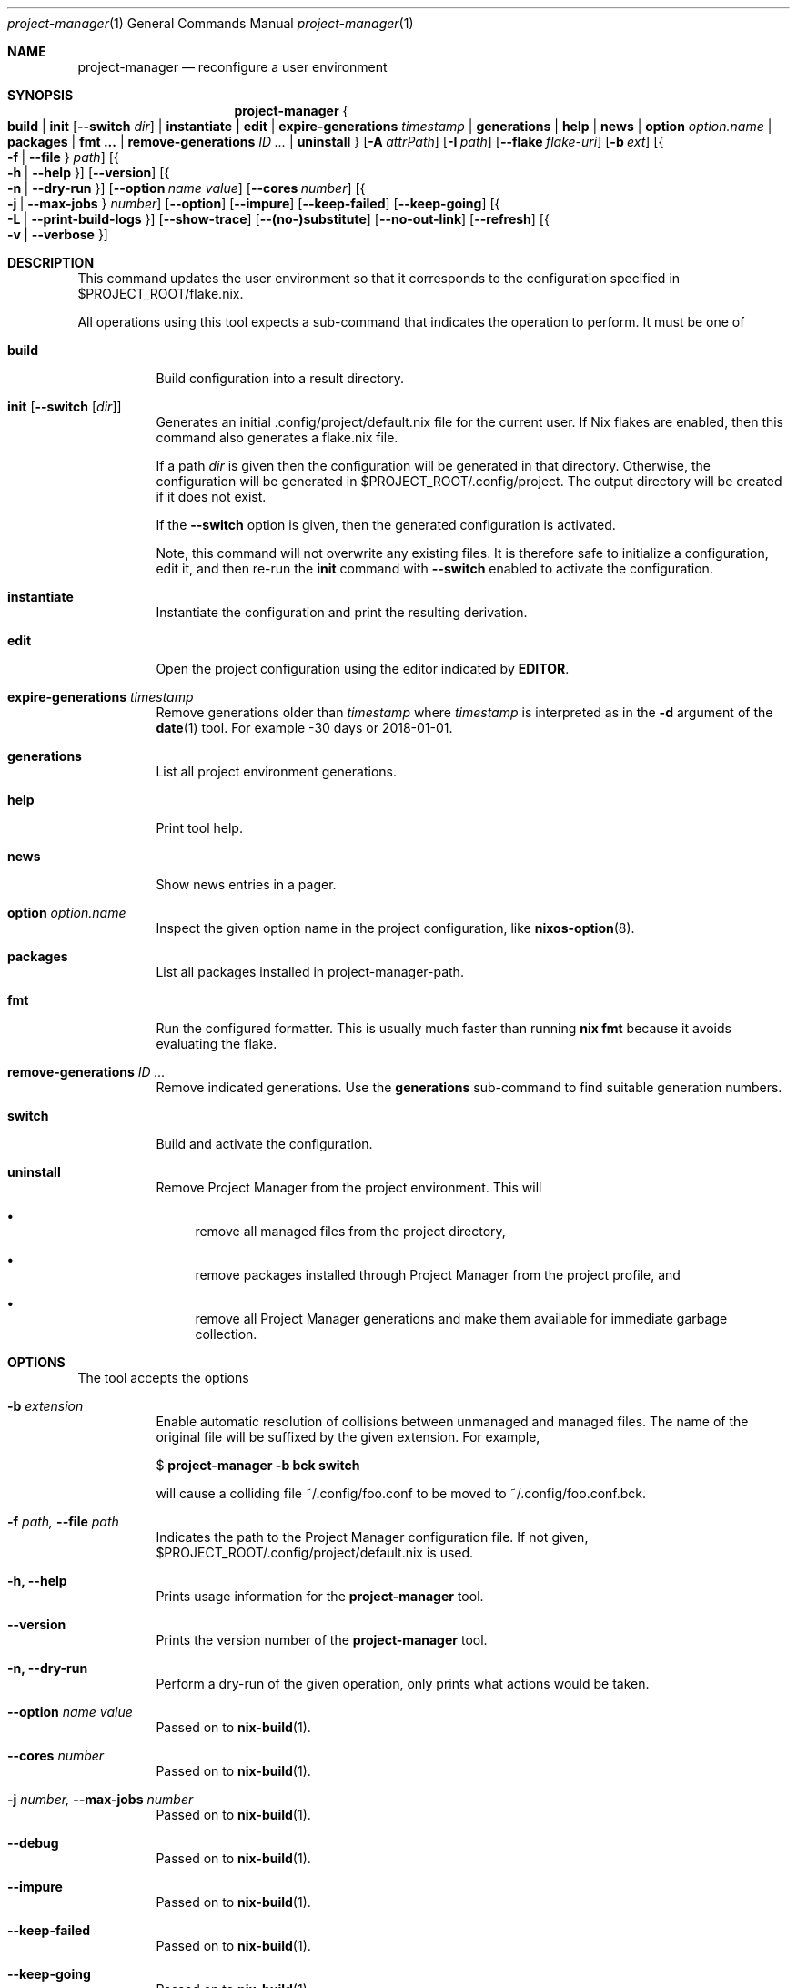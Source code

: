 .Dd January 1, 1980
.Dt project-manager 1
.Os Project Manager
.\" disable hyphenation
.nh
.\" disable justification (adjust text to left margin only)
.ad l
.\" enable line breaks after slashes
.cflags 4 /
.Sh NAME
.Nm project-manager
.Nd reconfigure a user environment
.
.
.
.Sh SYNOPSIS
.Nm project-manager
.Bro
.Cm build
.Cm | init Op Fl -switch Ar dir
.Cm | instantiate
.Cm | edit
.Cm | expire-generations Ar timestamp
.Cm | generations
.Cm | help
.Cm | news
.Cm | option Ar option.name
.Cm | packages
.Cm | fmt \&...
.Cm | remove-generations Ar ID \&...
.Cm | uninstall
.Brc
.Op Fl A Ar attrPath
.Op Fl I Ar path
.Op Fl -flake Ar flake-uri
.Op Fl b Ar ext
.Op Bro Fl f | Fl -file Brc Ar path
.Op Bro Fl h | Fl -help Brc
.Op Fl -version
.Op Bro Fl n | Fl -dry-run Brc
.Op Fl -option Ar name Ar value
.Op Fl -cores Ar number
.Op Bro Fl j | Fl -max-jobs Brc Ar number
.Op Fl -option
.Op Fl -impure
.Op Fl -keep-failed
.Op Fl -keep-going
.Op Bro Fl L | Fl -print-build-logs Brc
.Op Fl -show-trace
.Op Fl -(no-)substitute
.Op Fl -no-out-link
.Op Fl -refresh
.Op Bro Fl v | Fl -verbose Brc
.
.Sh DESCRIPTION
.Pp
This command updates the user environment so that it corresponds to the configuration specified in
$PROJECT_ROOT/flake.nix.
.Pp
All operations using this tool expects a sub-command that indicates the operation to perform. It must be one of
.Pp
.Bl -tag -width Ds

.It Cm build
.RS 4
Build configuration into a result directory.
.RE

.It Cm init Op Fl -switch Op Ar dir
.RS 14
Generates an initial \&.config/project/default.nix file for the current user. If Nix flakes are
enabled, then this command also generates a flake.nix file.
.sp
If a path
.Ar dir
is given then the configuration will be generated in that directory. Otherwise, the configuration will be generated in
$PROJECT_ROOT/.config/project. The output directory will be created if it does not exist.
.sp
If the
.Fl -switch
option is given, then the generated configuration is activated.
.sp
Note, this command will not overwrite any existing files. It is therefore safe to initialize a configuration, edit it, and then re-run the
.Cm init
command with
.Fl -switch
enabled to activate the configuration.
.RE
.Pp

.It Cm instantiate
.RS 15
Instantiate the configuration and print the resulting derivation\&.
.RE
.Pp

.It Cm edit
.RS 16
Open the project configuration using the editor indicated by \fBEDITOR\fR\&.
.RE
.Pp

.It Cm expire-generations Ar timestamp
.RS 4
Remove generations older than
.Ar timestamp
where
.Ar timestamp
is interpreted as in the
.Fl d
argument of the
\fBdate\fR(1)
tool. For example
-30 days or 2018-01-01.
.RE
.PP

.It Cm generations
.RS 4
List all project environment generations\&.
.RE
.Pp

.It Cm help
.RS 4
Print tool help.
.RE
.Pp

.It Cm news
.RS 4
Show news entries in a pager.
.RE
.PP

.It Cm option Ar option.name
.RS 4
Inspect the given option name in the project configuration, like
\fBnixos-option\fR(8)\&.
.RE
.Pp

.It Cm packages
.RS 4
List all packages installed in project-manager-path.
.RE
.Pp

.It Cm fmt
.RS 4
Run the configured formatter. This is usually much faster than running
\fBnix fmt\fR because it avoids evaluating the flake.
.RE
.Pp

.It Cm remove-generations Ar ID \&...
.RS 4
Remove indicated generations. Use the
.Cm generations
sub-command to find suitable generation numbers.
.RE
.Pp

.It Cm switch
.RS 4
Build and activate the configuration\&.
.RE
.Pp

.It Cm uninstall
.RS 4
Remove Project Manager from the project environment\&. This will
.sp
.RE
.RS 4
.Bl -bullet
.It
remove all managed files from the project directory,
.RE
.sp
.RS 4
.It
remove packages installed through Project Manager from the project profile, and
.RE
.sp
.RS 4
.It
remove all Project Manager generations and make them available for immediate garbage collection\&.
.RE
.El
.sp
.RE
.El
.
.Sh OPTIONS
.Pp
The tool accepts the options
.Pp
.Bl -tag -width Ds
.It Cm Fl b Ar extension
.RS 4
Enable automatic resolution of collisions between unmanaged and managed files\&. The name of the original file will be suffixed by the given extension\&. For example,
.sp
.if n \{\
.RS 4
.\}
.nf
$ \fBproject\-manager \-b bck switch\fR
.fi
.if n \{\
.RE
.\}
.sp
will cause a colliding file
~/\&.config/foo\&.conf
to be moved to
~/\&.config/foo\&.conf\&.bck\&.
.RE
.Pp

.It Cm Fl f Ar path, Fl -file Ar path
.RS 4
Indicates the path to the Project Manager configuration file. If not given,
$PROJECT_ROOT/\&.config/project/default.nix
is used.
.RE
.Pp
.It Cm Fl h, Fl -help
.RS 4
Prints usage information for the
\fBproject\-manager\fR
tool.
.RE
.Pp

.It Cm Fl -version
.RS 4
Prints the version number of the
\fBproject\-manager\fR
tool.
.RE
.Pp
.It Cm Fl n, Fl -dry-run
.RS 4
Perform a dry-run of the given operation, only prints what actions would be taken.
.RE
.Pp

.It Cm Fl -option Ar name Ar value
.RS 4
Passed on to
\fBnix-build\fR(1)\&.
.RE
.Pp

.It Cm Fl -cores Ar number
.RS 4
Passed on to
\fBnix-build\fR(1)\&.
.RE
.Pp

.It Cm Fl j Ar number, Fl -max-jobs Ar number
.RS 4
Passed on to
\fBnix-build\fR(1)\&.
.RE
.\" TODO
.Pp
.It Cm Fl -debug
.RS 4
Passed on to
\fBnix-build\fR(1)\&.
.RE
.Pp
.It Cm Fl -impure
.RS 4
Passed on to
\fBnix-build\fR(1)\&.
.RE
.Pp

.It Cm Fl -keep-failed
.RS 4
Passed on to
\fBnix-build\fR(1)\&.
.RE
.Pp

.It Cm Fl -keep-going
.RS 4
Passed on to
\fBnix-build\fR(1)\&.
.RE
.Pp

.It Cm Fl L, Fl -print-build-logs
.RS 4
Passed on to
\fBnix build\fR()
when building from a flake\&.
.RE
.Pp

.It Cm Fl -show-trace
.RS 4
Passed on to
\fBnix-build\fR(1)\&.
.RE
.Pp

.It Cm Fl -(no-)substitute
.RS 4
Passed on to
\fBnix-build\fR(1)\&.
.RE
.Pp

.It Cm Fl -no-out-link
.RS 4
Passed on to
\fBnix-build\fR(1)
when running
\fBproject\-manager build\fR\&.
.RE
.Pp

.It Cm Fl -refresh
.RS 4
Passed on to
\fBnix-build\fR(1)
.RE
.Pp

.It Cm Fl v, Fl -verbose
.RS 4
Activates verbose output\&.
.RE
.El

.Sh FILES
.Pp
$PROJECT_ROOT/.local/state/project\-manager/news\-read\-ids
.RS 4
Identifiers of news items that have been shown\&. Can be deleted to reset the read news indicator\&.
.RE

.Sh BUGS
.Pp
Please report any bugs on the
\m[blue]\fBproject issue tracker\fR\m[]\&.

.Sh SEE ALSO
.Pp
\fBproject-configuration.nix\fR(5)

.Sh AUTHOR
.Pp
\fBProject Manager contributors\fR
.RS 4
Author.
.RE

.Sh COPYRIGHT
.br
Copyright \(co 2017\(en2022 Home Manager contributors
.br
